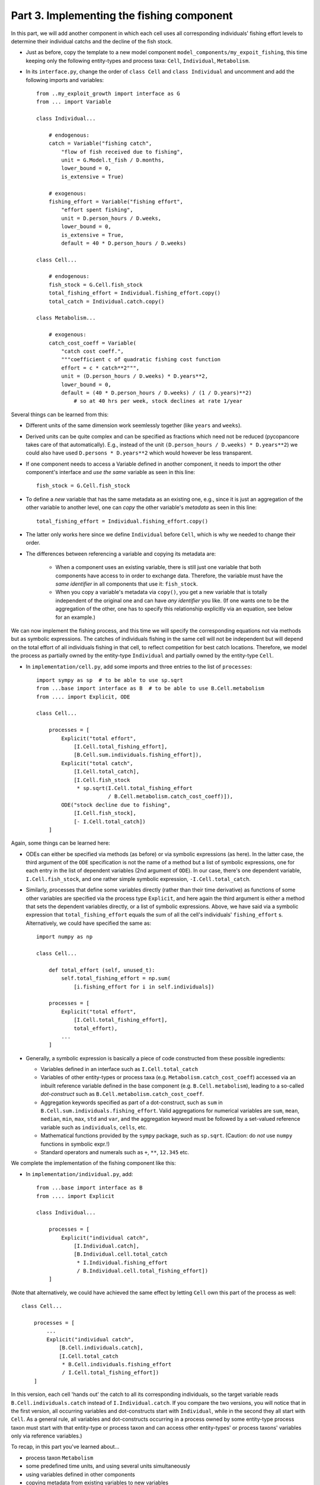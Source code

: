 Part 3. Implementing the fishing component
------------------------------------------

In this part, we will add another component in which each cell uses
all corresponding individuals' fishing effort levels to determine 
their individual catchs and the decline of the fish stock.

- Just as before, copy the template to a new model component 
  ``model_components/my_expoit_fishing``, this time keeping only the following 
  entity-types and process taxa: ``Cell``, ``Individual``, ``Metabolism``.

- In its ``interface.py``, change the order of ``class Cell`` and 
  ``class Individual`` and uncomment and add the following imports and 
  variables::

    from ..my_exploit_growth import interface as G
    from ... import Variable
    
    class Individual...

        # endogenous:    
        catch = Variable("fishing catch", 
            "flow of fish received due to fishing",
            unit = G.Model.t_fish / D.months,
            lower_bound = 0,
            is_extensive = True)

        # exogenous:
        fishing_effort = Variable("fishing effort",
            "effort spent fishing",
            unit = D.person_hours / D.weeks,
            lower_bound = 0,
            is_extensive = True,
            default = 40 * D.person_hours / D.weeks)
            
    class Cell...
    
        # endogenous:
        fish_stock = G.Cell.fish_stock
        total_fishing_effort = Individual.fishing_effort.copy()
        total_catch = Individual.catch.copy()
        
    class Metabolism...
    
        # exogenous:
        catch_cost_coeff = Variable(
            "catch cost coeff.",
            """coefficient c of quadratic fishing cost function
            effort = c * catch**2""",
            unit = (D.person_hours / D.weeks) * D.years**2,
            lower_bound = 0,
            default = (40 * D.person_hours / D.weeks) / (1 / D.years)**2)  
                # so at 40 hrs per week, stock declines at rate 1/year

Several things can be learned from this:

- Different units of the same dimension work seemlessly together (like 
  ``years`` and ``weeks``).
  
- Derived units can be quite complex and can be specified as fractions which
  need not be reduced (pycopancore takes care of that automatically). E.g., 
  instead of the unit ``(D.person_hours / D.weeks) * D.years**2``)
  we could also have used ``D.persons * D.years**2`` 
  which would however be less transparent.
  
- If one component needs to access a Variable defined in another component,
  it needs to import the other component's interface and *use the same* 
  variable as seen in this line::
  
    fish_stock = G.Cell.fish_stock

- To define a *new* variable that has the same metadata as an existing one,
  e.g., since it is just an aggregation of the other variable to another 
  level, one can *copy* the other variable's *metadata* as seen in this line::

    total_fishing_effort = Individual.fishing_effort.copy()
    
- The latter only works here since we define ``Individual`` before ``Cell``,
  which is why we needed to change their order.

- The differences between referencing a variable and copying its metadata are:

    - When a component uses an existing variable, there is still just one 
      variable that both components have access to in order to exchange data. 
      Therefore, the variable must have the *same identifier* in all components
      that use it: ``fish_stock``.
      
    - When you copy a variable's metadata via ``copy()``, you get a new 
      variable that is totally independent of the original one and can have 
      *any identifier* you like. (If one wants one to be the aggregation of the
      other, one has to specify this relationship explicitly via an equation,
      see below for an example.)
      
We can now implement the fishing process, and this time we will specify the
corresponding equations not via methods but as symbolic expressions. The
catches of individuals fishing in the same cell will not be independent but 
will depend on the total effort of all individuals fishing in that cell, to 
reflect competition for best catch locations. Therefore, we model the process
as partially owned by the entity-type ``Individual`` and partially owned by the
entity-type ``Cell``. 

- In ``implementation/cell.py``, add some imports and three entries to the list of
  ``processes``::

    import sympy as sp  # to be able to use sp.sqrt
    from ...base import interface as B  # to be able to use B.Cell.metabolism
    from .... import Explicit, ODE

    class Cell...
    
        processes = [
            Explicit("total effort", 
                [I.Cell.total_fishing_effort],
                [B.Cell.sum.individuals.fishing_effort]),
            Explicit("total catch",
                [I.Cell.total_catch],
                [I.Cell.fish_stock
                 * sp.sqrt(I.Cell.total_fishing_effort
                           / B.Cell.metabolism.catch_cost_coeff)]),
            ODE("stock decline due to fishing",
                [I.Cell.fish_stock],
                [- I.Cell.total_catch])
        ]

Again, some things can be learned here:

- ODEs can either be specified via methods (as before) or via symbolic 
  expressions (as here). In the latter case, the third argument of the ``ODE``
  specification is not the name of a method but a list of symbolic expressions,
  one for each entry in the list of dependent variables (2nd argument of 
  ``ODE``). In our case, there's one dependent variable, ``I.Cell.fish_stock``,
  and one rather simple symbolic expression, ``-I.Cell.total_catch``.
  
- Similarly, processes that define some variables directly (rather than their 
  time derivative) as functions of some other variables are specified via the 
  process type ``Explicit``, and here again the third argument is either a 
  method that sets the dependent variables directly, or a list of symbolic 
  expressions. Above, we have said via a symbolic expression that 
  ``total_fishing_effort`` equals the sum of all the cell's individuals' 
  ``fishing_effort`` s. Alternatively, we could have specified the same as::
  
    import numpy as np
    
    class Cell...
    
        def total_effort (self, unused_t):
            self.total_fishing_effort = np.sum(
                [i.fishing_effort for i in self.individuals])
                
        processes = [
            Explicit("total effort", 
                [I.Cell.total_fishing_effort],
                total_effort),
            ...
        ]
  
- Generally, a symbolic expression is basically a piece of code constructed 
  from these possible ingredients:
  
  - Variables defined in an interface such as ``I.Cell.total_catch``
  - Variables of other entity-types or process taxa (e.g. 
    ``Metabolism.catch_cost_coeff``) accessed via an inbuilt reference variable
    defined in the base component (e.g. ``B.Cell.metabolism``),
    leading to a so-called *dot-construct* such as 
    ``B.Cell.metabolism.catch_cost_coeff``.
  - Aggregation keywords specified as part of a dot-construct, such as ``sum``
    in ``B.Cell.sum.individuals.fishing_effort``. Valid aggregations for
    numerical variables are ``sum``, ``mean``, ``median``, ``min``, ``max``, 
    ``std`` and ``var``, and the aggregation keyword must be followed by a
    set-valued reference variable such as ``individuals``, ``cells``, etc.
  - Mathematical functions provided by the ``sympy`` package, such as 
    ``sp.sqrt``. (Caution: do *not* use ``numpy`` functions in symbolic expr.!)
  - Standard operators and numerals such as ``+``, ``**``, ``12.345`` etc.
    
We complete the implementation of the fishing component like this:

- In ``implementation/individual.py``, add::

    from ...base import interface as B
    from .... import Explicit
    
    class Individual...
    
        processes = [
            Explicit("individual catch",
                [I.Individual.catch],
                [B.Individual.cell.total_catch 
                 * I.Individual.fishing_effort 
                 / B.Individual.cell.total_fishing_effort])
        ]
        
(Note that alternatively, we could have achieved the same effect by letting
``Cell`` own this part of the process as well::

    class Cell...
    
        processes = [
            ...
            Explicit("individual catch",
                [B.Cell.individuals.catch],
                [I.Cell.total_catch 
                 * B.Cell.individuals.fishing_effort 
                 / I.Cell.total_fishing_effort])
        ]

In this version, each cell 'hands out' the catch to all its corresponding
individuals, so the target variable reads ``B.Cell.individuals.catch``
instead of ``I.Individual.catch``. If you compare the two versions, you will
notice that in the first version, all occurring variables and dot-constructs
start with ``Individual``, while in the second they all start with ``Cell``.
As a general rule, all variables and dot-constructs occurring in a process
owned by some entity-type process taxon must start with that entity-type or
process taxon and can access other entity-types' or process taxons' variables
only via reference variables.)

To recap, in this part you've learned about...

- process taxon ``Metabolism``
- some predefined time units, and using several units simultaneously 
- using variables defined in other components
- copying metadata from existing variables to new variables
- the process type ``Explicit``
- implementing processes via symbolic expressions
- reference variables, dot-constructs, and aggregation keywords

Let's move on to the last component: :doc:`third_component`
